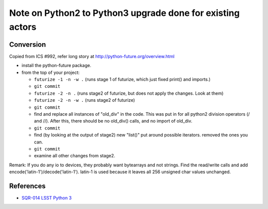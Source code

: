 Note on Python2 to Python3 upgrade done for existing actors
======

Conversion
------

Copied from ICS #992, refer long story at http://python-future.org/overview.html

- install the python-future package.
- from the top of your project:

  - ``futurize -1 -n -w .`` 
    (runs stage 1 of futurize, which just fixed print() and imports.)
  - ``git commit`` 
  - ``futurize -2 -n .`` 
    (runs stage2 of futurize, but does not apply the changes. Look at them)
  - ``futurize -2 -n -w .`` 
    (runs stage2 of futurize)
  - ``git commit`` 
  - find and replace all instances of "old_div" in the code. 
    This was put in for all python2 division operators (/ and //). 
    After this, there should be no old_div() calls, and no import of old_div.
  - ``git commit`` 
  - find (by looking at the output of stage2) new "list()" put
    around possible iterators. removed the ones you can.
  - ``git commit`` 
  - examine all other changes from stage2.

Remark:
If you do any io to devices, they probably want bytearrays and not strings. 
Find the read/write calls and add encode('latin-1')/decode('latin-1'). 
latin-1 is used because it leaves all 256 unsigned char values unchanged.


References
------

* `SQR-014 LSST Python 3 <https://sqr-014.lsst.io/>`_

